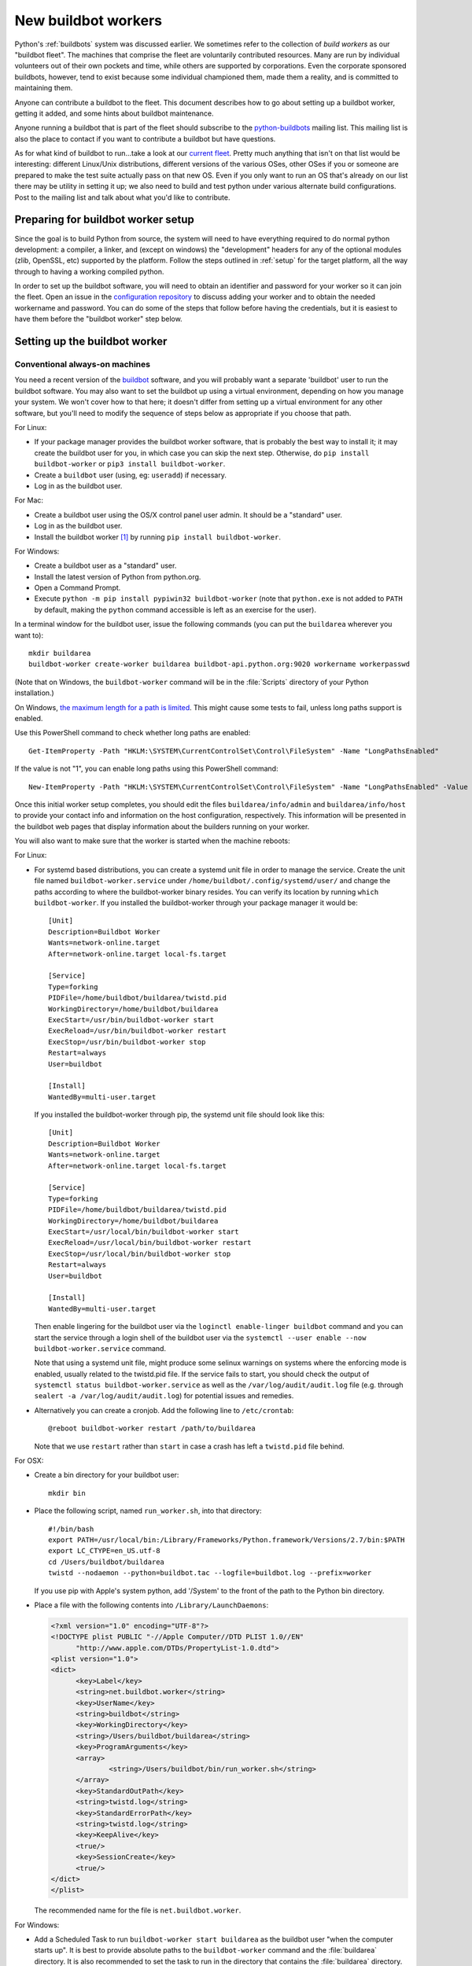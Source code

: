 .. _new-buildbot-worker:
.. _buildworker:

====================
New buildbot workers
====================

.. highlight:: bash

Python's :ref:`buildbots` system was discussed earlier.  We sometimes refer to
the collection of *build workers* as our "buildbot fleet".  The machines that
comprise the fleet are voluntarily contributed resources.  Many are run by
individual volunteers out of their own pockets and time, while others are
supported by corporations.  Even the corporate sponsored buildbots, however,
tend to exist because some individual championed them, made them a reality, and
is committed to maintaining them.

Anyone can contribute a buildbot to the fleet.  This document describes how
to go about setting up a buildbot worker, getting it added, and some hints about
buildbot maintenance.

Anyone running a buildbot that is part of the fleet should subscribe to the
`python-buildbots <https://mail.python.org/mailman3/lists/python-buildbots.python.org/>`_
mailing list.  This mailing list is also the place to contact if you want to
contribute a buildbot but have questions.

As for what kind of buildbot to run...take a look at our `current fleet
<https://buildbot.python.org/all/>`_.  Pretty much anything that isn't
on that list would be interesting: different Linux/Unix distributions,
different versions of the various OSes, other OSes if you or someone are
prepared to make the test suite actually pass on that new OS.  Even if you only
want to run an OS that's already on our list there may be utility in setting it
up; we also need to build and test python under various alternate build
configurations.  Post to the mailing list and talk about what you'd like to
contribute.


Preparing for buildbot worker setup
===================================

Since the goal is to build Python from source, the system will need to have
everything required to do normal python development:  a compiler, a linker, and
(except on windows) the "development" headers for any of the optional modules
(zlib, OpenSSL, etc) supported by the platform.  Follow the steps outlined in
:ref:`setup` for the target platform, all the way through to having a working
compiled python.

In order to set up the buildbot software, you will need to obtain an identifier
and password for your worker so it can join the fleet.  Open an issue in the
`configuration repository <https://github.com/python/buildmaster-config/issues/new/choose>`_
to discuss adding your worker and to obtain the
needed workername and password.  You can do some of the steps that follow
before having the credentials, but it is easiest to have them before
the "buildbot worker" step below.


Setting up the buildbot worker
==============================

Conventional always-on machines
-------------------------------

You need a recent version of the `buildbot <https://buildbot.net/>`_ software,
and you will probably want a separate 'buildbot' user to run the buildbot
software.  You may also want to set the buildbot up using a virtual
environment, depending on how you manage your system.  We won't cover how to that
here; it doesn't differ from setting up a virtual environment for any other
software, but you'll need to modify the sequence of steps below as appropriate
if you choose that path.

For Linux:

* If your package manager provides the buildbot worker software, that is
  probably the best way to install it; it may create the buildbot user for
  you, in which case you can skip the next step.  Otherwise, do ``pip install
  buildbot-worker`` or ``pip3 install buildbot-worker``.
* Create a ``buildbot`` user (using, eg: ``useradd``) if necessary.
* Log in as the buildbot user.

For Mac:

* Create a buildbot user using the OS/X control panel user admin.  It
  should be a "standard" user.
* Log in as the buildbot user.
* Install the buildbot worker [#]_ by running ``pip install buildbot-worker``.

For Windows:

* Create a buildbot user as a "standard" user.
* Install the latest version of Python from python.org.
* Open a Command Prompt.
* Execute ``python -m pip install pypiwin32 buildbot-worker`` (note that
  ``python.exe`` is not added to ``PATH`` by default, making the
  ``python`` command accessible is left as an exercise for the user).

In a terminal window for the buildbot user, issue the following commands (you
can put the ``buildarea`` wherever you want to)::

    mkdir buildarea
    buildbot-worker create-worker buildarea buildbot-api.python.org:9020 workername workerpasswd

(Note that on Windows, the ``buildbot-worker`` command will be in the
:file:`Scripts` directory of your Python installation.)

On Windows, `the maximum length for a path is limited
<https://learn.microsoft.com/en-us/windows/win32/fileio/maximum-file-path-limitation>`_.
This might cause some tests to fail, unless long paths support is enabled.

Use this PowerShell command to check whether long paths are enabled::

      Get-ItemProperty -Path "HKLM:\SYSTEM\CurrentControlSet\Control\FileSystem" -Name "LongPathsEnabled"

If the value is not "1", you can enable long paths using this PowerShell command::

      New-ItemProperty -Path "HKLM:\SYSTEM\CurrentControlSet\Control\FileSystem" -Name "LongPathsEnabled" -Value 1 -PropertyType DWORD -Force

Once this initial worker setup completes, you should edit the files
``buildarea/info/admin`` and ``buildarea/info/host`` to provide your contact
info and information on the host configuration, respectively.  This information
will be presented in the buildbot web pages that display information about the
builders running on your worker.

You will also want to make sure that the worker is started when the
machine reboots:

For Linux:

* For systemd based distributions, you can create a systemd unit file in order
  to manage the service. Create the unit file named ``buildbot-worker.service``
  under ``/home/buildbot/.config/systemd/user/`` and change the paths according to where the
  buildbot-worker binary resides. You can verify its location by running
  ``which buildbot-worker``.
  If you installed the buildbot-worker through
  your package manager it would be::

    [Unit]
    Description=Buildbot Worker
    Wants=network-online.target
    After=network-online.target local-fs.target

    [Service]
    Type=forking
    PIDFile=/home/buildbot/buildarea/twistd.pid
    WorkingDirectory=/home/buildbot/buildarea
    ExecStart=/usr/bin/buildbot-worker start
    ExecReload=/usr/bin/buildbot-worker restart
    ExecStop=/usr/bin/buildbot-worker stop
    Restart=always
    User=buildbot

    [Install]
    WantedBy=multi-user.target


  If you installed the buildbot-worker through pip, the systemd unit
  file should look like this::

    [Unit]
    Description=Buildbot Worker
    Wants=network-online.target
    After=network-online.target local-fs.target

    [Service]
    Type=forking
    PIDFile=/home/buildbot/buildarea/twistd.pid
    WorkingDirectory=/home/buildbot/buildarea
    ExecStart=/usr/local/bin/buildbot-worker start
    ExecReload=/usr/local/bin/buildbot-worker restart
    ExecStop=/usr/local/bin/buildbot-worker stop
    Restart=always
    User=buildbot

    [Install]
    WantedBy=multi-user.target


  Then enable lingering for the buildbot user via the
  ``loginctl enable-linger buildbot`` command and you can start
  the service through a login shell of the buildbot user
  via the ``systemctl --user enable --now buildbot-worker.service``
  command.

  Note that using a systemd unit file, might produce some selinux warnings on systems
  where the enforcing mode is enabled, usually related to the twistd.pid file.
  If the service fails to start, you should check the output of
  ``systemctl status buildbot-worker.service`` as well as the
  ``/var/log/audit/audit.log`` file (e.g. through
  ``sealert -a /var/log/audit/audit.log``) for potential issues and remedies.


* Alternatively you can create a cronjob. Add the following line to ``/etc/crontab``::

      @reboot buildbot-worker restart /path/to/buildarea

  Note that we use ``restart`` rather than ``start`` in case a crash has
  left a ``twistd.pid`` file behind.

For OSX:

* Create a bin directory for your buildbot user::

      mkdir bin

* Place the following script, named ``run_worker.sh``, into that directory::

      #!/bin/bash
      export PATH=/usr/local/bin:/Library/Frameworks/Python.framework/Versions/2.7/bin:$PATH
      export LC_CTYPE=en_US.utf-8
      cd /Users/buildbot/buildarea
      twistd --nodaemon --python=buildbot.tac --logfile=buildbot.log --prefix=worker

  If you use pip with Apple's system python, add '/System' to the front of
  the path to the Python bin directory.

*  Place a file with the following contents into ``/Library/LaunchDaemons``:

   .. code-block:: xml

      <?xml version="1.0" encoding="UTF-8"?>
      <!DOCTYPE plist PUBLIC "-//Apple Computer//DTD PLIST 1.0//EN"
            "http://www.apple.com/DTDs/PropertyList-1.0.dtd">
      <plist version="1.0">
      <dict>
            <key>Label</key>
            <string>net.buildbot.worker</string>
            <key>UserName</key>
            <string>buildbot</string>
            <key>WorkingDirectory</key>
            <string>/Users/buildbot/buildarea</string>
            <key>ProgramArguments</key>
            <array>
                    <string>/Users/buildbot/bin/run_worker.sh</string>
            </array>
            <key>StandardOutPath</key>
            <string>twistd.log</string>
            <key>StandardErrorPath</key>
            <string>twistd.log</string>
            <key>KeepAlive</key>
            <true/>
            <key>SessionCreate</key>
            <true/>
      </dict>
      </plist>

   The recommended name for the file is ``net.buildbot.worker``.

For Windows:

* Add a Scheduled Task to run ``buildbot-worker start buildarea`` as the
  buildbot user "when the computer starts up".  It is best to provide
  absolute paths to the ``buildbot-worker`` command and the :file:`buildarea`
  directory.  It is also recommended to set the task to run in the
  directory that contains the :file:`buildarea` directory.

* Alternatively (note: don't do both!), set up the worker
  service as described in the `buildbot documentation
  <https://docs.buildbot.net/current/manual/installation/misc.html#launching-worker-as-windows-service>`_.

To start the worker running for your initial testing, you can do::

    buildbot-worker start buildarea

Then you can either wait for someone to make a commit, or you can pick a
builder associated with your worker from the `list of builders
<https://buildbot.python.org/all/>`_ and force a build.

In any case you should initially monitor builds on your builders to make sure
the tests are passing and to resolve any platform issues that may be revealed
by tests that fail.  Unfortunately we do not currently have a way to notify you
only of failures on your builders, so doing periodic spot checks is also a good
idea.

.. note::
   If your buildbot worker is disconnecting regularly, it may be a symptom of the
   default ``keepalive`` value (``600`` for 10 minutes) being `set
   <https://docs.buildbot.net/latest/manual/installation/worker.html#cmdoption-buildbot-worker-create-worker-keepalive>`_
   too high. You can change it to a lower value (for example, ``180`` for 3 minutes)
   in the ``buildbot.tac`` file found in your build area.


Latent workers
--------------

We also support running `latent workers
<https://docs.buildbot.net/current/manual/configuration/workers.html#latent-workers>`_
on the AWS EC2 service.  To set up such a worker:

* Start an instance of your chosen base AMI and set it up as a
  conventional worker.
* After the instance is fully set up as a conventional worker (including
  worker name and password, and admin and host information), create an AMI
  from the instance and stop the instance.
* Contact the buildmaster administrator who gave you your worker
  name and password and give them the following information:

  * Instance size (such as ``m4.large``)
  * Full region specification (such as ``us-west-2``)
  * AMI ID (such as ``ami-1234beef``)
  * An Access Key ID and Access Key.  It is recommended to set up
    a separate IAM user with full access to EC2 and provide the access key
    information for that user rather than for your main account.

The buildmaster cannot guarantee that it will always shut down your
instance(s), so it is recommended to periodically check and make sure
there are no "zombie" instances running on your account, created by the
buildbot master.  Also, if you notice that your worker seems to have been
down for an unexpectedly long time, please ping the `python-buildbots
<https://mail.python.org/mailman3/lists/python-buildbots.python.org/>`_ list to
request that the master be restarted.

Latent workers should also be updated periodically to include operating system
or other software updates, but when to do such maintenance is largely up to you
as the worker owner.  There are a couple different options for doing such
updates:

* Start an instance from your existing AMI, do updates on that instance,
  and save a new AMI from the updated instance.  Note that (especially for
  Windows workers) you should do at least one restart of the instance after
  doing updates to be sure that any post-reboot update work is done before
  creating the new AMI.
* Create an entirely new setup from a newer base AMI using your existing
  worker name and password.

Whichever way you choose to update your AMI, you'll need to provide the
buildmaster administrators with the new AMI ID.


Buildbot worker operation
=========================

Most of the time, running a worker is a "set and forget" operation,
depending on the level of involvement you want to have in resolving bugs
revealed by your builders.  There are, however, times when it is helpful or
even necessary for you to get involved.  As noted above, you should be
subscribed to ``python-buildbots@python.org`` so that you will be made
aware of any fleet-wide issues.

Necessary tasks include, obviously, keeping the buildbot running.  Currently
the system for notifying buildbot owners when their workers go offline is not
working; this is something we hope to resolve.  So currently it is helpful if
you periodically check the status of your worker.  We will also contact you
via your contact address in ``buildarea/info/admin`` when we notice there is a
problem that has not been resolved for some period of time and you have
not responded to a posting on the python-buildbots list about it.

We currently do not have a minimum version requirement for the worker
software.  However, this is something we will probably establish as we tune the
fleet, so another task will be to occasionally upgrade the buildbot worker software.
Coordination for this will be done via ``python-buildbots@python.org``.

The most interesting extra involvement is when your worker reveals a unique
or almost-unique problem:  a test that is failing on your system but not on
other systems.  In this case you should be prepared to offer debugging help to
the people working on the bug: running tests by hand on the worker machine
or, if possible, providing ssh access to a committer to run experiments to try
to resolve the issue.


Required ports
==============

The worker operates as a *client* to the *buildmaster*.  This means that
all network connections are *outbound*.  This is true also for the network
tests in the test suite.  Most consumer firewalls will allow any outbound
traffic, so normally you do not need to worry about what ports the buildbot
uses.  However, corporate firewalls are sometimes more restrictive, so here is
a table listing all of the outbound ports used by the buildbot and the python
test suite (this list may not be complete as new tests may have been added
since this table was last vetted):

======= =================== ================================================
Port    Host                Description
======= =================== ================================================
20, 21  ftp.debian.org      test_urllib2net
53      your DNS server     test_socket, and others implicitly
80      python.org          (several tests)
        example.com
119     news.gmane.org      test_nntplib
443     (various)           test_ssl
465     smtp.gmail.com      test_smtpnet
587     smtp.gmail.com      test_smtpnet
9020    python.org          connection to buildmaster
======= =================== ================================================

Many tests will also create local TCP sockets and connect to them, usually
using either ``localhost`` or ``127.0.0.1``.


Required resources
==================

Based on the last time we did a `survey
<https://mail.python.org/pipermail/python-dev/2012-March/117978.html>`_ on
buildbot requirements, the recommended resource allocations for a python
buildbot are at least:

* 2 CPUs
* 512 MB RAM
* 30 GB free disk space

The bigmem tests won't run in this configuration, since they require
substantially more memory, but these resources should be sufficient to ensure
that Python compiles correctly on the platform and can run the rest of the test
suite.


Security considerations
=======================

We only allow builds to be triggered against commits to the
`CPython repository on GitHub <https://github.com/python/cpython>`_.
This means that the code your buildbot will run will have been vetted by a committer.
However, mistakes and bugs happen, as could a compromise, so keep this in mind when
siting your buildbot on your network and establishing the security around it.
Treat the buildbot like you would any resource that is public facing and might
get hacked (use a VM and/or jail/chroot/solaris zone, put it in a DMZ, etc).
While the buildbot does not have any ports open for inbound traffic (and is not
public facing in that sense), committer mistakes do happen, and security flaws
are discovered in both released and unreleased code, so treating the buildbot
as if it were fully public facing is a good policy.

Code runs differently as privileged and unprivileged users.  We would love to
have builders running as privileged accounts, but security considerations do
make that difficult, as access to root can provide access to surprising
resources (such as spoofed IP packets, changes in MAC addresses, etc) even on a
VM setup.  But if you are confident in your setup, we'd love to have a buildbot
that runs python as root.

Note that the above is a summary of a `discussion
<https://mail.python.org/pipermail/python-dev/2011-October/113935.html>`_ on
python-dev about buildbot security that includes examples of the tests for
which privilege matters.  There was no final consensus, but the information is
useful as a point of reference.

.. [#] If the buildbot is going to do Framework builds, it is better to
       use the Apple-shipped Python so as to avoid any chance of the buildbot
       picking up components from the installed python.org python.
